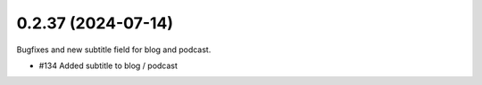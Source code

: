 0.2.37 (2024-07-14)
-------------------

Bugfixes and new subtitle field for blog and podcast.

- #134 Added subtitle to blog / podcast
